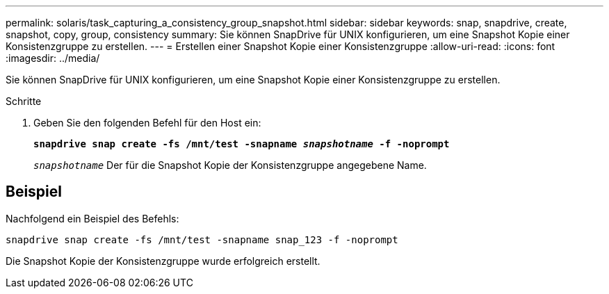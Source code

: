 ---
permalink: solaris/task_capturing_a_consistency_group_snapshot.html 
sidebar: sidebar 
keywords: snap, snapdrive, create, snapshot, copy, group, consistency 
summary: Sie können SnapDrive für UNIX konfigurieren, um eine Snapshot Kopie einer Konsistenzgruppe zu erstellen. 
---
= Erstellen einer Snapshot Kopie einer Konsistenzgruppe
:allow-uri-read: 
:icons: font
:imagesdir: ../media/


[role="lead"]
Sie können SnapDrive für UNIX konfigurieren, um eine Snapshot Kopie einer Konsistenzgruppe zu erstellen.

.Schritte
. Geben Sie den folgenden Befehl für den Host ein:
+
`*snapdrive snap create -fs /mnt/test -snapname _snapshotname_ -f -noprompt*`

+
`_snapshotname_` Der für die Snapshot Kopie der Konsistenzgruppe angegebene Name.





== Beispiel

Nachfolgend ein Beispiel des Befehls:

[listing]
----
snapdrive snap create -fs /mnt/test -snapname snap_123 -f -noprompt
----
Die Snapshot Kopie der Konsistenzgruppe wurde erfolgreich erstellt.
